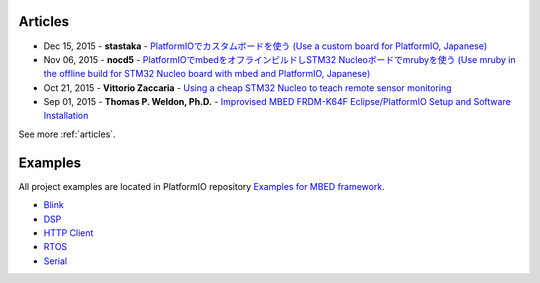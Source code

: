 ..  Copyright 2014-2016 Ivan Kravets <me@ikravets.com>
    Licensed under the Apache License, Version 2.0 (the "License");
    you may not use this file except in compliance with the License.
    You may obtain a copy of the License at
       http://www.apache.org/licenses/LICENSE-2.0
    Unless required by applicable law or agreed to in writing, software
    distributed under the License is distributed on an "AS IS" BASIS,
    WITHOUT WARRANTIES OR CONDITIONS OF ANY KIND, either express or implied.
    See the License for the specific language governing permissions and
    limitations under the License.

Articles
--------

* Dec 15, 2015 - **stastaka** - `PlatformIOでカスタムボードを使う (Use a custom board for PlatformIO, Japanese) <http://qiita.com/stastaka/items/a6a50dbbb2933bd78bdd>`_
* Nov 06, 2015 - **nocd5** - `PlatformIOでmbedをオフラインビルドしSTM32 Nucleoボードでmrubyを使う (Use mruby in the offline build for STM32 Nucleo board with mbed and PlatformIO, Japanese) <http://qiita.com/nocd5/items/d5fda776240f7e7c17eb>`_
* Oct 21, 2015 - **Vittorio Zaccaria** - `Using a cheap STM32 Nucleo to teach remote sensor monitoring <http://www.vittoriozaccaria.net/blog/2015/10/21/using-a-cheap-stm32-nucleo-to-teach-remote-sensor-monitoring.html>`_
* Sep 01, 2015 - **Thomas P. Weldon, Ph.D.** - `Improvised MBED FRDM-K64F Eclipse/PlatformIO Setup and Software Installation <http://thomasweldon.com/tpw/courses/embeddsp/p00pcFrdmK64_eclipsePlatformioSetup.html>`_

See more :ref:`articles`.

Examples
--------

All project examples are located in PlatformIO repository
`Examples for MBED framework <https://github.com/platformio/platformio/tree/develop/examples/mbed>`_.

* `Blink <https://github.com/platformio/platformio/tree/develop/examples/mbed/mbed-blink>`_
* `DSP <https://github.com/platformio/platformio/tree/develop/examples/mbed/mbed-dsp>`_
* `HTTP Client <https://github.com/platformio/platformio/tree/develop/examples/mbed/mbed-http-client>`_
* `RTOS <https://github.com/platformio/platformio/tree/develop/examples/mbed/mbed-rtos>`_
* `Serial <https://github.com/platformio/platformio/tree/develop/examples/mbed/mbed-serial>`_

